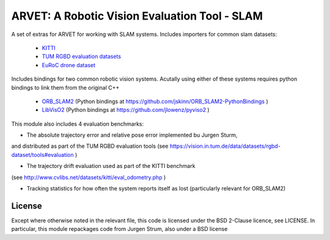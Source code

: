 ==============================================
ARVET: A Robotic Vision Evaluation Tool - SLAM
==============================================

A set of extras for ARVET for working with SLAM systems.
Includes importers for common slam datasets:

 - KITTI_
 - `TUM RGBD evaluation datasets`_
 - `EuRoC drone dataset`_

Includes bindings for two common robotic vision systems. Acutally using either of these systems requires python
bindings to link them from the original C++

 - ORB_SLAM2_ (Python bindings at https://github.com/jskinn/ORB_SLAM2-PythonBindings )
 - LibVisO2_ (Python bindings at https://github.com/jlowenz/pyviso2 )

This module also includes 4 evaluation benchmarks:

- The absolute trajectory error and relative pose error implemented bu Jurgen Sturm,
and distributed as part of the TUM RGBD evaluation tools
(see https://vision.in.tum.de/data/datasets/rgbd-dataset/tools#evaluation )

- The trajectory drift evaluation used as part of the KITTI benchmark
(see http://www.cvlibs.net/datasets/kitti/eval_odometry.php )

- Tracking statistics for how often the system reports itself as lost (particularly relevant for ORB_SLAM2)

.. _KITTI: http://www.cvlibs.net/datasets/kitti/eval_odometry.php
.. _TUM RGBD evaluation datasets: https://vision.in.tum.de/data/datasets/rgbd-dataset
.. _EuRoC drone dataset: http://projects.asl.ethz.ch/datasets/doku.php?id=kmavvisualinertialdatasets

.. _ORB_SLAM2: https://github.com/raulmur/ORB_SLAM2
.. _LibVisO2: http://www.cvlibs.net/software/libviso/

License
=======

Except where otherwise noted in the relevant file, this code is licensed under the BSD 2-Clause licence, see LICENSE.
In particular, this module repackages code from Jurgen Strum, also under a BSD license
